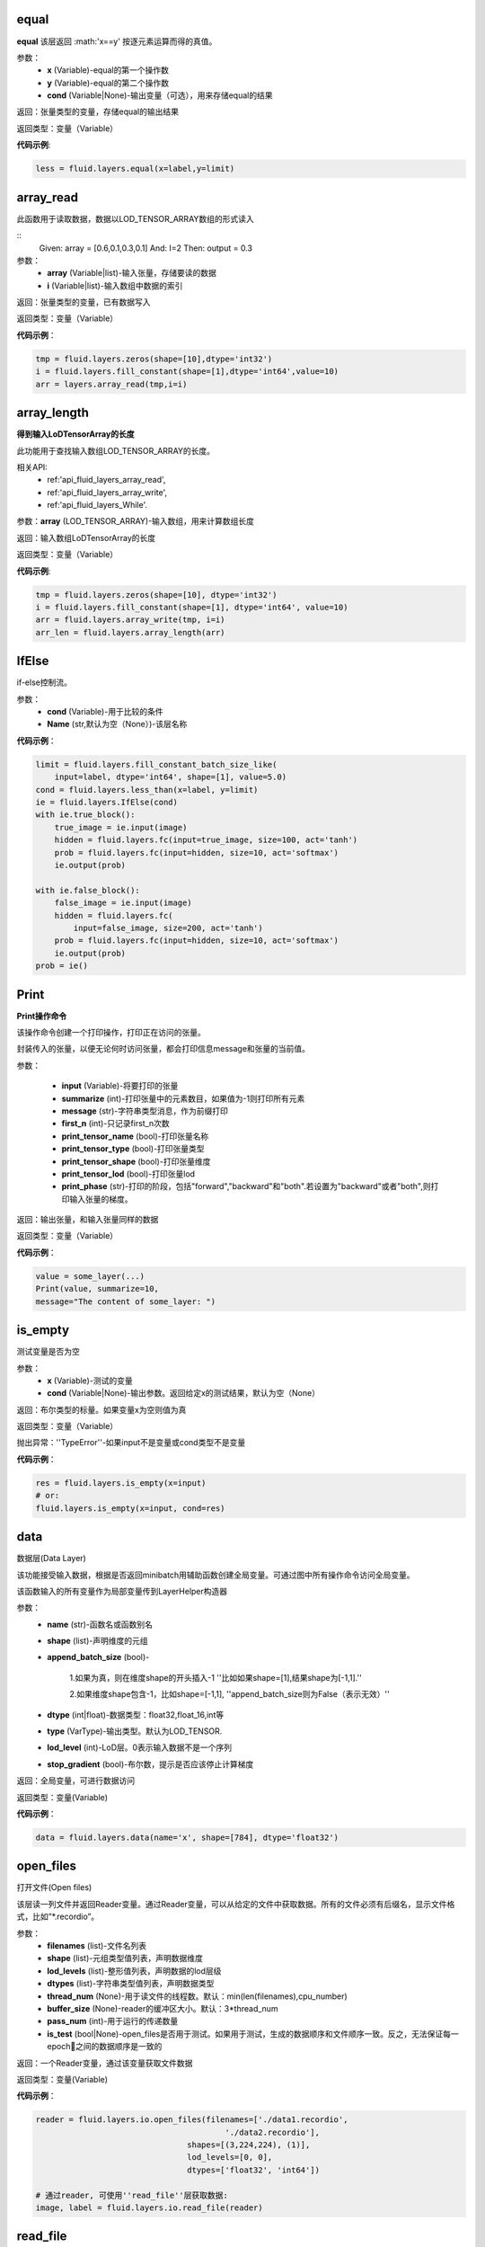 .. _cn_api_fluid_layers_equal:

equal
>>>>>>>>>>

.. py:class:: paddle.fluid.layers.equal(x,y,cond=None,**ignored)

**equal**
该层返回 :math:'x==y' 按逐元素运算而得的真值。

参数：
    - **x** (Variable)-equal的第一个操作数
    - **y** (Variable)-equal的第二个操作数
    - **cond** (Variable|None)-输出变量（可选），用来存储equal的结果

返回：张量类型的变量，存储equal的输出结果 

返回类型：变量（Variable） 

**代码示例**: 

.. code-block:: python

    less = fluid.layers.equal(x=label,y=limit)

.. _cn_api_fluid_layers_array_read:

array_read
>>>>>>>>>>>>

.. py:class:: paddle.fluid.layers.array_read(array,i)

此函数用于读取数据，数据以LOD_TENSOR_ARRAY数组的形式读入

::
    Given:
    array = [0.6,0.1,0.3,0.1]
    And:
    I=2
    Then:
    output = 0.3

参数：
    - **array** (Variable|list)-输入张量，存储要读的数据
    - **i** (Variable|list)-输入数组中数据的索引

返回：张量类型的变量，已有数据写入

返回类型：变量（Variable）

**代码示例**：

.. code-block:: python

    tmp = fluid.layers.zeros(shape=[10],dtype='int32')
    i = fluid.layers.fill_constant(shape=[1],dtype='int64',value=10)
    arr = layers.array_read(tmp,i=i)

.. _cn_api_fluid_layers_array_length:

array_length
>>>>>>>>>>>>>>

.. py:class:: paddle.fluid.layers.array_length(array)

**得到输入LoDTensorArray的长度**

此功能用于查找输入数组LOD_TENSOR_ARRAY的长度。  

相关API:
    - ref:'api_fluid_layers_array_read',
    - ref:'api_fluid_layers_array_write',
    - ref:'api_fluid_layers_While'. 

参数：**array** (LOD_TENSOR_ARRAY)-输入数组，用来计算数组长度

返回：输入数组LoDTensorArray的长度

返回类型：变量（Variable）

**代码示例**:

.. code-block:: python

    tmp = fluid.layers.zeros(shape=[10], dtype='int32')
    i = fluid.layers.fill_constant(shape=[1], dtype='int64', value=10)
    arr = fluid.layers.array_write(tmp, i=i)
    arr_len = fluid.layers.array_length(arr)

.. _cn_api_fluid_layers_IfElse:

IfElse
>>>>>>>

.. py:class:: paddle.fluid.layers.IfElse(cond, name=None)

if-else控制流。  

参数：
    - **cond** (Variable)-用于比较的条件
    - **Name** (str,默认为空（None）)-该层名称

**代码示例**：

.. code-block:: python

    limit = fluid.layers.fill_constant_batch_size_like(
        input=label, dtype='int64', shape=[1], value=5.0)
    cond = fluid.layers.less_than(x=label, y=limit)
    ie = fluid.layers.IfElse(cond)
    with ie.true_block():
        true_image = ie.input(image)
        hidden = fluid.layers.fc(input=true_image, size=100, act='tanh')
        prob = fluid.layers.fc(input=hidden, size=10, act='softmax')
        ie.output(prob)

    with ie.false_block():
        false_image = ie.input(image)
        hidden = fluid.layers.fc(
            input=false_image, size=200, act='tanh')
        prob = fluid.layers.fc(input=hidden, size=10, act='softmax')
        ie.output(prob)
    prob = ie()

.. _cn_api_fluid_layers_Print:

Print
>>>>>>>

.. py:class:: paddle.fluid.layers.Print(input, first_n=-1, message=None, summarize=-1, print_tensor_name=True, print_tensor_type=True, print_tensor_shape=True, print_tensor_lod=True, print_phase='both')

**Print操作命令**

该操作命令创建一个打印操作，打印正在访问的张量。

封装传入的张量，以便无论何时访问张量，都会打印信息message和张量的当前值。

参数：

    - **input** (Variable)-将要打印的张量
    - **summarize** (int)-打印张量中的元素数目，如果值为-1则打印所有元素
    - **message** (str)-字符串类型消息，作为前缀打印
    - **first_n** (int)-只记录first_n次数
    - **print_tensor_name** (bool)-打印张量名称
    - **print_tensor_type** (bool)-打印张量类型
    - **print_tensor_shape** (bool)-打印张量维度
    - **print_tensor_lod** (bool)-打印张量lod
    - **print_phase** (str)-打印的阶段，包括"forward","backward"和"both".若设置为"backward"或者"both",则打印输入张量的梯度。

返回：输出张量，和输入张量同样的数据

返回类型：变量（Variable）

**代码示例**：

.. code-block:: python

    value = some_layer(...)
    Print(value, summarize=10,
    message="The content of some_layer: ")

.. _cn_api_fluid_layers_is_empty:

is_empty
>>>>>>>>>

.. py:class:: paddle.fluid.layers.is_empty(x, cond=None, **ignored)

测试变量是否为空

参数：
    - **x** (Variable)-测试的变量
    - **cond** (Variable|None)-输出参数。返回给定x的测试结果，默认为空（None）

返回：布尔类型的标量。如果变量x为空则值为真

返回类型：变量（Variable）

抛出异常：''TypeError''-如果input不是变量或cond类型不是变量

**代码示例**：

.. code-block:: python

    res = fluid.layers.is_empty(x=input)
    # or:
    fluid.layers.is_empty(x=input, cond=res)

.. _cn_api_fluid_layers_data:

data
>>>>>

.. py:class:: paddle.fluid.layers.data(name, shape, append_batch_size=True, dtype='float32', lod_level=0, type=VarType.LOD_TENSOR, stop_gradient=True)

数据层(Data Layer)

该功能接受输入数据，根据是否返回minibatch用辅助函数创建全局变量。可通过图中所有操作命令访问全局变量。

该函数输入的所有变量作为局部变量传到LayerHelper构造器

参数：
    - **name** (str)-函数名或函数别名
    - **shape** (list)-声明维度的元组
    - **append_batch_size** (bool)-

        1.如果为真，则在维度shape的开头插入-1
        ''比如如果shape=[1],结果shape为[-1,1].'' 

        2.如果维度shape包含-1，比如shape=[-1,1],
        ''append_batch_size则为False（表示无效）''

    - **dtype** (int|float)-数据类型：float32,float_16,int等
    - **type** (VarType)-输出类型。默认为LOD_TENSOR.
    - **lod_level** (int)-LoD层。0表示输入数据不是一个序列
    - **stop_gradient** (bool)-布尔数，提示是否应该停止计算梯度

返回：全局变量，可进行数据访问

返回类型：变量(Variable)

**代码示例**：

.. code-block:: python

    data = fluid.layers.data(name='x', shape=[784], dtype='float32')


.. _cn_api_fluid_layers_open_files:

open_files
>>>>>>>>>>>

.. py:class:: paddle.fluid.layers.open_files(filenames, shapes, lod_levels, dtypes, thread_num=None, buffer_size=None, pass_num=1, is_test=None)

打开文件(Open files)

该层读一列文件并返回Reader变量。通过Reader变量，可以从给定的文件中获取数据。所有的文件必须有后缀名，显示文件格式，比如”*.recordio”。

参数：
    - **filenames** (list)-文件名列表
    - **shape** (list)-元组类型值列表，声明数据维度
    - **lod_levels** (list)-整形值列表，声明数据的lod层级
    - **dtypes** (list)-字符串类型值列表，声明数据类型
    - **thread_num** (None)-用于读文件的线程数。默认：min(len(filenames),cpu_number)
    - **buffer_size** (None)-reader的缓冲区大小。默认：3*thread_num
    - **pass_num** (int)-用于运行的传递数量
    - **is_test** (bool|None)-open_files是否用于测试。如果用于测试，生成的数据顺序和文件顺序一致。反之，无法保证每一epoch之间的数据顺序是一致的

返回：一个Reader变量，通过该变量获取文件数据

返回类型：变量(Variable)

**代码示例**：

.. code-block:: python

    reader = fluid.layers.io.open_files(filenames=['./data1.recordio',
                                            './data2.recordio'],
                                    shapes=[(3,224,224), (1)],
                                    lod_levels=[0, 0],
                                    dtypes=['float32', 'int64'])

    # 通过reader, 可使用''read_file''层获取数据:
    image, label = fluid.layers.io.read_file(reader)

.. _cn_api_fluid_layers_read_file:

read_file
>>>>>>>>>>

.. py:class:: paddle.fluid.layers.read_file(reader)

执行给定的reader变量并从中获取数据

reader也是变量。可以为由fluid.layers.open_files()生成的原始reader或者由fluid.layers.double_buffer()生成的装饰变量，等等。

参数：
    **reader** (Variable)-将要执行的reader

返回：从给定的reader中读取数据

**代码示例**：

.. code-block:: python

    data_file = fluid.layers.open_files(
        filenames=['mnist.recordio'],
        shapes=[(-1, 748), (-1, 1)],
        lod_levels=[0, 0],
        dtypes=["float32", "int64"])
    data_file = fluid.layers.double_buffer(
        fluid.layers.batch(data_file, batch_size=64))
    input, label = fluid.layers.read_file(data_file)

.. _cn_api_fluid_layers_batch:

batch
>>>>>>>

.. py:class:: paddle.fluid.layers.batch(reader, batch_size)

该层是一个reader装饰器。接受一个reader变量并添加''batching''装饰。读取装饰的reader，输出数据自动组织成batch的形式。

参数：
    - **reader** (Variable)-装饰有“batching”的reader变量
    - **batch_size** (int)-批尺寸

返回：装饰有''batching''的reader变量

返回类型：变量(Variable)

**代码示例**：

.. code-block:: python

    raw_reader = fluid.layers.io.open_files(filenames=['./data1.recordio',
                                               './data2.recordio'],
                                        shapes=[(3,224,224), (1)],
                                        lod_levels=[0, 0],
                                        dtypes=['float32', 'int64'],
                                        thread_num=2,
                                        buffer_size=2)
    batch_reader = fluid.layers.batch(reader=raw_reader, batch_size=5)

    # 如果用raw_reader读取数据：
    #     data = fluid.layers.read_file(raw_reader)
    # 只能得到数据实例。
    #
    # 但如果用batch_reader读取数据：
    #     data = fluid.layers.read_file(batch_reader)
    # 每5个相邻的实例自动连接成一个batch。因此get('data')得到的是一个batch数据而不是一个实例。

.. _cn_api_fluid_layers_random_data_generator:

random_data_generator
>>>>>>>>>>>>>>>>>>>>>>

.. py:class:: paddle.fluid.layers.random_data_generator(low, high, shapes, lod_levels, for_parallel=True)

创建一个均匀分布随机数据生成器.

该层返回一个Reader变量。该Reader变量不是用于打开文件读取数据，而是自生成float类型的均匀分布随机数。该变量可作为一个虚拟reader，无需打开真实文件便可测试网络。

参数：
    - **low** (float)--数据均匀分布的下界
    - **high** (float)-数据均匀分布的上界
    - **shapes** (list)-元组数列表，声明数据维度
    - **lod_levels** (list)-整形数列表，声明数据
    - **for_parallel** (Bool)-若要运行一系列操作命令则将其设置为True

返回：Reader变量，可从中获取随机数据

返回类型：变量(Variable)

**代码示例**：

.. code-block:: python

    reader = fluid.layers.random_data_generator(
                                 low=0.0,
                                 high=1.0,
                                 shapes=[[3,224,224], [1]],
                                 lod_levels=[0, 0])
    # 通过reader, 可以用'read_file'层获取数据:
    image, label = fluid.layers.read_file(reader)

.. _cn_api_fluid_layers_Preprocessor:

Preprocessor
>>>>>>>>>>>>>

.. py:class:: class paddle.fluid.layers.Preprocessor(reader, name=None)

reader变量中数据预处理块。

参数：
    - **reader** (Variable)-reader变量
    - **name** (str,默认None)-reader的名称

**代码示例**:

.. code-block:: python

    preprocessor = fluid.layers.io.Preprocessor(reader=reader)
    with preprocessor.block():
        img, lbl = preprocessor.inputs()
        img_out = img / 2
        lbl_out = lbl + 1
        preprocessor.outputs(img_out, lbl_out)
    data_file = fluid.layers.io.double_buffer(preprocessor())

.. _cn_api_fluid_layers_load:

load
>>>>>

.. py:class:: paddle.fluid.layers.load(out, file_path, load_as_fp16=None)

Load操作命令将从磁盘文件中加载LoDTensor/SelectedRows变量。

.. code-block:: python

    import paddle.fluid as fluid
    tmp_tensor = fluid.layers.create_tensor(dtype='float32')
    fluid.layers.load(tmp_tensor, "./tmp_tensor.bin")

参数：
    - **out** (Variable)-需要加载的LoDTensor或SelectedRows
    - **file_path** (STRING)-预从”file_path”中加载的变量Variable
    - **load_as_fp16** (BOOLEAN)-如果为真，张量首先进行加载然后类型转换成float16。如果为假，张量无数据类型转换直接进行加载。默认为false。

返回：None

.. _cn_api_fluid_layers_embedding:

embedding
>>>>>>>>>>

.. py:class:: paddle.fluid.layers.embedding(input, size, is_sparse=False, is_distributed=False, padding_idx=None, param_attr=None, dtype='float32')

嵌入层(Embedding Layer)

该层用来在供查找的表中查找IDS的嵌入矩阵，IDS由input提供。查找的结果是input里每个ID对应的嵌入矩阵。
所有的输入变量都作为局部变量传入LayerHelper构造器

参数：
    - **input** (Variable)-包含IDs的张量
    - **size** (tuple|list)-查找表参数的维度。应当有两个参数，一个代表嵌入矩阵字典的大小，一个代表每个嵌入向量的大小。
    - **is_sparse** (bool)-代表是否用稀疏更新的标志
    - **is_distributed** (bool)-是否从远程参数服务端运行查找表、
    - **padding_idx** (int|long|None)-如果为''**None**''，对查找结果无影响。如果padding_idx不为空，表示一旦查找表中找到input中对应的''**padding_idz**''，则用0填充输出结果。如果 :math:'padding_{i}dx<0' ,在查找表中使用的''**padding_idx**''值为 :math:'*size[0]+dim*' 。
    - **param_attr** (ParamAttr)-该层参数
    - **dtype** (np.dtype|core.VarDesc.VarType|str)-数据类型：float32,float_16,int等。

返回：张量，存储已有输入的嵌入矩阵。

返回类型：变量(Variable)

**代码示例**:

.. code-block:: python

    dict_size = len(dataset.ids)
    data = fluid.layers.data(name='ids', shape=[32, 32], dtype='float32')
    fc = fluid.layers.embedding(input=data, size=[dict_size, 16])

.. _cn_api_fluid_cos_sim:

cos_sim 
>>>>>>>>

.. py:class:: paddle.fluid.layers.cos_sim(X, Y)

余弦相似度运算符（Cosine Similarity Operator）

.. math::

Out = \frac{X^{T}*Y}{\sqrt{X^{T}*X}*\sqrt{Y^{T}*Y}}

输入X和Y必须有相同维，除非输入Y的第一维只能为1（不同于输入X），传播到匹配输入X的维，然后计算X和Y的余弦相似度。
输入X和Y都可以携带LoD(Level of Detail)信息，或者都不。但输出仅和X共享LoD信息

参数：
    - **X** (Variable) - cos_sim操作函数的一个输入
    - **Y** (Variable) - cos_sim操作函数的第二个输入

返回：cosine(X,Y)的输出

返回类型：变量（Variable)

.. _cn_api_fluid_square_error_cost:

square_error_cost 
>>>>>>>>>>>>>>>>>

.. py:class:: paddle.fluid.layers.square_error_cost(input,label)

方差估计层（Square error cost layer）

该层接受输入预测值和目标值，并返回方差估计

对于预测值X和目标值Y，公式为：

.. math::

    Out = (X-Y)^{2}

在以上等式中：
::
    - **X** : 输入预测值，张量（Tensor)
    - **Y** : 输入目标值，张量（Tensor）
    - **Out** : 输出值，维度和X的相同

参数：
    - **input** (Variable) - 输入张量（Tensor），带有预测值
    - **label** (Variable) - 标签张量（Tensor），带有目标值

返回：张量变量，存储输入张量和标签张量的方差

返回类型：变量（Variable）

**代码示例**：

 .. code_block:: python:

    y = layers.data(name='y', shape=[1], dtype='float32')
    y_predict = layers.data(name='y_predict', shape=[1], dtype='float32')
    cost = layers.square_error_cost(input=y_predict, label=y)

.. _cn_api_fluid_layers_sequence_conv:

sequence_conv 
>>>>>>>>>>>>>

.. py:class:: paddle.fluid.layers.sequence_conv(input, num_filters, filter_size=3, filter_stride=1, padding=None, bias_attr=None, param_attr=None, act=None, name=None)

该函数的输入参数中给出了筛选器和步长，通过利用输入以及筛选器和步长的常规配置来为sequence_conv创建操作符。

参数：
    - **input** (Variable) - (LoD张量）输入X是LoD张量，支持可变的时间量的长度输入序列。该LoDTensor的标记张量是一个维度为（T,N)
    的矩阵，其中T是mini-batch的总时间步数，N是input_hidden_size
    - **num_filters** (int) - 筛选器的数量
    - **filter_size** (int) - 筛选器大小（H和W)
    - **filter_stride** (int) - 筛选器的步长
    - **padding** (bool) - 若为真，添加填充
    - **bias_attr** (ParamAttr|bool|None) - sequence_conv偏离率参数属性。若设为False,
    输出单元则不加入偏离率。若设为None或ParamAttr的一个属性，sequence_conv将创建一个ParamAttr作为bias_attr。
    如果未设置bias_attr的初始化函数，则将bias初始化为0.默认:None
    - **param_attr** (ParamAttr|None) - 可学习参数/sequence_conv的权重参数属性。若设置为None或ParamAttr的一个属性，sequence_conv将创建ParamAttr作为param_attr。
    若未设置param_attr的初始化函数，则用Xavier初始化参数。默认:None

返回：sequence_conv的输出

返回类型：变量（Variable）

.. _cn_api_fluid_layers_sequence_pool:

sequence_pool 
>>>>>>>>>>>>>>

.. py:class:: paddle.fluid.layers.sequence_pool(input, pool_type)

该函数为序列池添加操作符。将每个实例的所有时间步数特征加入池子，并用参数中提到的pool_type将特征运用到输入到首部。

支持四种pool_type:

- **average**: :math:'Out[i] = \frac{\sum_{i}X_{i}}{N}'
- **sum**: :math:'Out[i] = \sum _{j}X_{ij}'
- **sqrt**: :math:'Out[i] = \frac{ \sum _{j}X_{ij}}{\sqrt{len(\sqrt{X_{i}})}}'
- **max**: :math:'Out[i] = max(X_{i})'

::
    x是一级LoDTensor:
        x.lod = [[2, 3, 2]]
        x.data = [1, 3, 2, 4, 6, 5, 1]
        x.dims = [7, 1]
    输出为张量（Tensor）：
        out.dim = [3, 1]
        with condition len(x.lod[-1]) == out.dims[0]
    对于不同的pool_type：
        average: out.data = [2, 4, 3], where 2=(1+3)/2, 4=(2+4+6)/3, 3=(5+1)/2
        sum    : out.data = [4, 12, 6], where 4=1+3, 12=2+4+6, 6=5+1
        sqrt   : out.data = [2.82, 6.93, 4.24], where 2.82=(1+3)/sqrt(2),
             6.93=(2+4+6)/sqrt(3), 4.24=(5+1)/sqrt(2)
        max    : out.data = [3, 6, 5], where 3=max(1,3), 6=max(2,4,6), 5=max(5,1)
        last   : out.data = [3, 6, 1], where 3=last(1,3), 6=last(2,4,6), 1=last(5,1)
        first  : out.data = [1, 2, 5], where 1=first(1,3), 2=first(2,4,6), 5=first(5,1)

参数：
    - **input** (variable) - 输入变量，为LoDTensor
    - **pool_type** (string) - sequence_pool的池变量。支持average,sum,sqrt和max

返回：序列池变量，为张量（Tensor)

**代码示例**：

.. code_block:: python:

    x = fluid.layers.data(name='x', shape=[7, 1],
                 dtype='float32', lod_level=1)
    avg_x = fluid.layers.sequence_pool(input=x, pool_type='average')
    sum_x = fluid.layers.sequence_pool(input=x, pool_type='sum')
    sqrt_x = fluid.layers.sequence_pool(input=x, pool_type='sqrt')
    max_x = fluid.layers.sequence_pool(input=x, pool_type='max')
    last_x = fluid.layers.sequence_pool(input=x, pool_type='last')
    first_x = fluid.layers.sequence_pool(input=x, pool_type='first')

.. _cn_api_fluid_layers_softmax:

softmax
>>>>>>>>

.. py:class:: paddle.fluid.layers.softmax(input, use_cudnn=True, name=None)

softmax操作符的输入是任意阶的张量，输出张量和输入张量的维度相同。

首先逻辑上将输入张量压平至二维矩阵。矩阵的第二维（行数）和输入张量的最后一维相同。第一维（列数）
是输入张量除最后一维之外的所有维的产物。对矩阵的每一行,softmax操作符将任意实值k维向量压平至实值的k维向量，范围为[0,1]，总和为1（k是矩阵的宽度，也是输入张量最后一维的大小）

softmax操作符计算k维向量输入中所有其他维的指数和指数值的累加和。维的指数比例和所有其他维的指数值之和作为softmax操作符的输出。

对矩阵中的每行i和每列j有：
    Out[i,j] = \frac{exp(X[i,j])}{\sum{j}_exp(X[i,j])}

参数：
    - **input** (Variable) - 输入变量
    - **use_cudnn** (bool) - 不论是否用cudnn核，只有在cudnn库安装时有效
    - **name** (str|None) - 该层名称（可选）。若为空，则自动为该层命名。默认：None

返回： softmax输出

返回类型：变量（Variable）

**代码示例**：

.. code_block:: python:
    fc = fluid.layers.fc(input=x, size=10)
    softmax = fluid.layers.softmax(input=fc)

.. _cn_api_fluid_layers_pool3d:

pool3d
>>>>>>

.. py:class:: paddle.fluid.layers.pool3d(input, pool_size=-1, pool_type='max', pool_stride=1, pool_padding=0, global_pooling=False, use_cudnn=True, ceil_mode=False, name=None)

该函数用输入参数中提到的池配置项为三维池添加操作符。

参数：
    - **input** (Vairable) - ${input_comment}
    - **pool_size** (int) - ${ksize_comment}
    - **pool_type** (str) - ${pooling_type_comment}
    - **pool_stride** (int) - 池层的步长
    - **pool_padding** (int) - ${global_pooling_comment}
    - **global_pooling** (bool) - ${global_pooling_comment}
    - **use_cudnn** (bool) - ${use_cudnn_comment}
    - **ceil_mode** (bool) - ${ceil_mode_comment}
    - **name** (str) - 该层名称（可选）。若为空，则自动为该层命名。

返回：pool3d层的输出

返回类型：变量（Variable）

.. _cn_api_fluid_layers_beam_search_decode:

beam_search_decode
>>>>>>>>>>>>>>>>>>>

.. py:class:: paddle.fluid.layers.beam_search_decode(ids, scores, beam_size, end_id, name=None)

Beam Search Decode层。沿着LoDTensorArray ''ids''往回走，为每个源句构造全假设。‘’ids''的lods可以用来存储beam search树的路径。下面是完整的beam search用例，请看如下demo：

:: fluid/tests/book/test_machine_translation.py

参数：
    - **ids** (Variable) - LodTensorArray变量，包含所有步中选中的ids
    - **scores** (Variable) - LodTensorArray变量，包含所有步选中的分数
    - **beam_size** (int) - beam search中使用的beam宽度
    - **end_id** (int) - 末尾token的id
    - **name** (str|None) - 该层名称（可选）。如果设为空，则自动为该层命名

返回：LodTensor对包含生成的id序列和相应的分数。两个LodTensor的维度和详细层相同。lod层为2，两层分别表示每个源句有多少假设，每个假设有多少ids

返回类型：变量（Variable）

**代码示例**：

.. _cn_api_fluid_layers_sequence_expand:

sequence_expand 
>>>>>>>>>>>>>>>

.. py:class:: paddle.fluid.layers.sequence_expand(x, y, ref_level=-1, name=None)

序列扩张层（Sequence Expand Layer）。根据y的具体层lod扩展输入变量x。x的lod层至多为1，x的阶至少为2。x的阶大于2，将作为二维张量。以下示例解释sequence_expand是如何工作的：
::
* 例1
    x is a LoDTensor:
        x.lod  = [[2,        2]]
        x.data = [[a], [b], [c], [d]]
        x.dims = [4, 1]

    y is a LoDTensor:
        y.lod = [[2,    2],
                 [3, 3, 1, 1]]

    ref_level: 0

    then output is a 1-level LoDTensor:
        out.lod =  [[2,        2,        2,        2]]
        out.data = [[a], [b], [a], [b], [c], [d], [c], [d]]
        out.dims = [8, 1]

* 例2
    x is a Tensor:
        x.data = [[a], [b], [c]]
        x.dims = [3, 1]

    y is a LoDTensor:
        y.lod = [[2, 0, 3]]

    ref_level: -1

    then output is a Tensor:
        out.data = [[a], [a], [c], [c], [c]]
        out.dims = [5, 1]

参数：
    - **x** (Variable) - 输入变量，张量或LoDTensor
    - **y** (Variable) - 输入变量，为LoDTensor
    - **ref_level** (int) - x表示的y的Lod层。若设为-1，表示lod的最后一层
    - **name** (str|None) - 该层名称（可选）。如果设为空，则自动为该层命名

返回：扩展变量，LoDTensor

返回类型：变量（Variable）

**代码示例**：

.. code_block:: python

    x = fluid.layers.data(name='x', shape=[10], dtype='float32')
    y = fluid.layers.data(name='y', shape=[10, 20],
                 dtype='float32', lod_level=1)
    out = layers.sequence_expand(x=x, y=y, ref_level=0)

.. _cn_api_fluid_layers_sequence_expand_as:

sequence_expand_as 
>>>>>>>>>>>>>>>>>>

.. py:class:: paddle.fluid.layers.sequence_expand_as(x, y, name=None)

序列扩张为层（Sequence Expand As Layer）。该层格局y的第0层lod扩展输入变量x。
当前实现要求输入（Y）的lod层数必须为1，输入（X）的第一维应当和输入（Y）的第0层lod的大小相同，
并且不考虑输入（X）的lod。

以下示例解释sequence_expand如何工作：
* Case 1:
    给定一维LoDTensor input(X)
        X.data = [[a], [b], [c], [d]]
        X.dims = [4, 1]
    和 input(Y)
        Y.lod = [[0, 3, 6, 7, 8]]
    ref_level: 0
    得到1级 LoDTensor
        Out.lod =  [[0,            3,              6,  7,  8]]
        Out.data = [[a], [a], [a], [b], [b], [b], [c], [d]]
        Out.dims = [8, 1]

参数：
    - **x** (Variable) - 输入变量，类型为Tensor或LoDTensor
    - **y** (Variable) - 输入变量，为LoDTensor
    - **name** (str|None) - 该层名称（可选）。如果设为空，则自动为该层命名

返回：扩展变量，LoDTensor

返回类型：变量（Variable）

**代码示例**：

.. code_block:: python

    x = fluid.layers.data(name='x', shape=[10], dtype='float32')
    y = fluid.layers.data(name='y', shape=[10, 20],
                 dtype='float32', lod_level=1)
    out = layers.sequence_expand_as(x=x, y=y)

.. _cn_api_fluid_layers_sequence_pad:

sequence_pad
>>>>>>>>>>>>>>

.. py:class:: paddle.fluid.layers.sequence_pad(x,pad_value,maxlen=None)

序列填充操作符（Sequence Pad Operator）

该操作符填充同一个batch（批）里的序列，使这些序列的长度保持一致。长度具体‘paddle_length’属性指示。填充的新元素的值具体由输入‘PadValue'指示，并会添加到每一个序列的末尾，使得他们最终的长度保持一致。

以下的例子更清晰地解释此操作符的工作原理：

::
    例1:
    给定一级LoDTensor
    input(X):
    X.lod = [[0,2,5]]
    X.data = [a,b,c,d,e]
    input(PadValue):
    PadValue.data = [0]
    属性'padded_length'=4
    于是得到LoDTensor:Out.data = [[a,b,0,0],[c,d,e,0]]
    Length.data = [[2],[3]]

    例2:
    给定一级LoDTensor
    input(X):
    X.lod = [[0,2,5]]
    X.data = [[a1,a2],[b1,b2],[c1,c2],[d1,d2],[e1,e2]]
    input(PadValue):
    PadValue.data = [0]
    属性'padded_length' = -1,表示用最长输入序列的长度(此例为3)
    于是得到LoDTensor:
    Out.data = [[[a1,a2],[b1,b2],[0,0]],[[c1,c2],[d1,d2],[e1,e2]]]
    Length.data = [[2],[3]]

    例3:
    给定一级LoDTensor
    input(X):
    X.lod = [[0,2,5]]
    X.data = [[a1,a2],[b1,b2],[c1,c2],[d1,d2],[e1,e2]]
    input(PadValue):
    PadValue.data = [p1,p2]
    属性'padded_length' = -1,表示用最长输入序列的长度（此例为3）
    于是得到LoDTensor:
    Out.data = [[[a1,a2],[b1,b2],[0,0]],[[c1,c2],[d1,d2],[e1,e2]]]
    Length.data = [[2],[3]]

参数：
    - **x**(Vairable) - 输入变量，应包含lod信息
    - **pad_value**(Variable) - 变量，存有放入填充步的值。可以是scalar或tensor,维度和序列的时间步长相等。如果是scalar,则自动广播到时间步长的维度
    - **maxlen**(int,默认None) - 填充序列的长度。可以为空或者任意正整数。当为空时，以序列中最长序列的长度为准，其他所有序列填充至该长度。当是某个特定的正整数，最大长度必须大于最长初始序列的长度

返回：填充序列批（batch）和填充前的初始长度。所有序列的长度相等

返回类型：变量（Variable）

**代码示例**：

.. code_block:: python

    import numpy

    x = fluid.layers.data(name='y', shape=[10, 5],
                 dtype='float32', lod_level=1)
    pad_value = fluid.layers.assign(input=numpy.array([0]))
    out = fluid.layers.sequence_pad(x=x, pad_value=pad_value)





.. _cn_api_fluid_layers_sequence_first_step:

sequence_first_step
>>>>>>>>>>>>>>>>>>>>

.. py:class:: paddle.fluid.layers.sequence_first_step(input)

该功能获取序列的第一步

x是一级LoDTensor:

  x.lod = [[2, 3, 2]]

  x.data = [1, 3, 2, 4, 6, 5, 1]

  x.dims = [7, 1]

输出为张量:

.. code-block:: python

  out.dim = [3, 1]
  with condition len(x.lod[-1]) == out.dims[0]
  out.data = [1, 2, 5], where 1=first(1,3), 2=first(2,4,6), 5=first(5,1)

参数：**input** (variable)-输入变量，为LoDTensor

返回：序列第一步，为张量

**代码示例**：

.. code-block:: python

    x = fluid.layers.data(name='x', shape=[7, 1],
                 dtype='float32', lod_level=1)
    x_first_step = fluid.layers.sequence_first_step(input=x)

.. _cn_api_fluid_layers_sequence_last_step:

sequence_last_step
>>>>>>>>>>>>>>>>>>>

.. py:class:: paddle.fluid.layers. sequence_last_step(input)

该API可以获取序列的最后一步

x是level-1的LoDTensor:

    x.lod = [[2, 3, 2]]

    x.data = [1, 3, 2, 4, 6, 5, 1]

    x.dims = [7, 1]

输出为Tensor:

.. code-block:: python

    out.dim = [3, 1]
    with condition len(x.lod[-1]) == out.dims[0]
    out.data = [3, 6, 1], where 3=last(1,3), 6=last(2,4,6), 1=last(5,1)

参数：**input** (variable)-输入变量，为LoDTensor

返回：序列的最后一步，为张量

**代码示例**：

.. code-block:: python

    x = fluid.layers.data(name='x', shape=[7, 1],
                 dtype='float32', lod_level=1)
    x_last_step = fluid.layers.sequence_last_step(input=x)

.. _cn_api_fluid_layers_dropout:

dropout
>>>>>>>

.. py:class:: Paddle.fluid.layers. dropout(x,dropout_prob,is_test=False,seed=None,name=None,dropout_implementation=‘downgrade_in_infer’)

计算dropout。

丢弃x的每个元素或者保持x的每个元素独立。Dropout是一种正则化技术，通过在训练过程中阻止神经元节点间的联合适应性来减少过拟合。根据给定的丢弃概率dropout操作符随机将一些神经元输出设置为0，其他的仍保持不变。

参数：
    - **x**（Variable）-输入张量
    - **dropout_prob** (float)-设置为0的单元的概率
    - **is_test** (bool)-显示是否进行测试用语的标记
    - **seed** (int)-Python整型，用于创建随机种子。如果该参数设为None，则使用随机种子。注：如果给定一个整型种子，始终丢弃相同的输出单元。训练过程中勿用固定不变的种子。
    - **name** (str|None)-该层名称（可选）。如果设置为None,则自动为该层命名
    - **dropout_implementation** (string)-
        [‘downgrade_in_infer’(defauld)|’upscale_in_train’] 1.downgrade_in_infer(default), 降级在线推断的结果

            train: out = input * mask inference: out = input * dropout_prob 
            (make是一个张量，维度和输入维度相同，值为0或1，值为0的比例即为dropout_prob)
        
        2.upscale_in_train, 扩张训练时的结果(make是一个张量，维度和输入维度相同，值为0或1，值为0的比例即为dropout_prob)

            dropout操作符可以从程序中移除，程序变得高效。

返回：带有x维的张量

返回类型：变量

**代码示例**：

.. code-block:: python

    x = fluid.layers.data(name="data", shape=[32, 32], dtype="float32")
    droped = fluid.layers.dropout(x, dropout_prob=0.5)

.. _cn_api_fluid_layers_split:

split
>>>>>>

.. py:class:: paddle.fluid.layers. split(input,num_or_sections,dim=-1,name=None)

将输入张量分解成多个子张量

参数：
    - **input** (Variable)-输入变量，类型为Tensor或者LoDTensor
    - **num_or_sections** (int|list)-如果num_or_sections是整数，则表示张量平均划分为的相同大小子张量的数量。如果num_or_sections是一列整数，列表的长度代表子张量的数量，整数依次代表子张量的dim维度的大小
    - **dim** (int)-将要划分的维。如果dim<0,划分的维为rank(input)+dim
    - **name** (str|None)-该层名称（可选）。如果设置为空，则自动为该层命名

返回：一列分割张量

返回类型：列表(Variable)

**代码示例**：

.. code-block:: python

    # x是维为[3,9,5]的张量：
    x0, x1, x2 = fluid.layers.split(x, num_or_sections=3, dim=1)
    x0.shape  # [3, 3, 5]
    x1.shape  # [3, 3, 5]
    x2.shape  # [3, 3, 5]
    x0, x1, x2 = fluid.layers.split(
        x, num_or_sections=[2, 3, 4], dim=1)
    x0.shape  # [3, 2, 5]
    x1.shape  # [3, 3, 5]
    x2.shape  # [3, 4, 5]

.. _cn_api_fluid_layers_edit_distance:

edit_distance
>>>>>>>>>>>>>>

.. py:class:: Paddle.fluid.layers. edit_distance(input,label,normalized=True,ignored_tokens=None)

编辑距离运算符计算一批给定字符串及其参照字符串间的编辑距离。编辑距离也称Levenshtein距离，通过计算从一个字符串变成另一个字符串所需的最少操作步骤来衡量两个字符串的相异度。这里的操作包括插入、删除和替换。

比如给定假设字符串A=“kitten”和参照字符串B=“sitting”，从A变换成B编辑距离为3，至少需要两次替换和一次插入：

“kitten”->“sitten”->“sittn”->“sitting”

输入为LoDTensor,包含假设字符串（带有表示批尺寸的总数）和分离信息（具体为LoD信息）。并且批尺寸大小的参照字符串和输入LoDTensor的顺序保持一致。

输出包含批尺寸大小的结果，代表一对字符串中每个字符串的编辑距离。如果Attr(normalized)为真，编辑距离则处以参照字符串的长度。

参数：
    - **input** (Variable)-假设字符串的索引
    - **label** (Variable)-参照字符串的索引
    - **normalized** (bool,默认为True)-表示是否用参照字符串的长度进行归一化
    - **ignored_tokens** (list<int>,默认为None)-计算编辑距离前需要移除的token
    - **name** (str)-该层名称，可选

返回：[batch_size,1]中序列到序列到编辑距离

返回类型：变量

**代码示例**：

.. code-block:: python

    x = fluid.layers.data(name='x', shape=[8], dtype='float32')
    y = fluid.layers.data(name='y', shape=[7], dtype='float32')
    cost = fluid.layers.edit_distance(input=x,label=y)

.. _cn_api_fluid_layers_l2_normalize:

l2_normalize
>>>>>>>>>>>>>>

.. py:class:: paddle.fluid.layers. l2_normalize(x, axis, epsilon=1e-12, name=None)

L2正则层（L2 normalize Layer）

该层用欧几里得距离之和对维轴的x归一化。对于1-D张量（系数矩阵的维度固定为0），该层计算公式如下：
公式

对于x多维的情况，该层分别对维轴的每个1-D切片单独归一化

参数：
    - **x** (Variable|list)-传给欧几里得距离之和正则层（l2_normalize layer）
    - **axis** (int)-运用归一化的轴。如果轴小于0，归一化的维是rank(X)+axis。-1是最后维
    - **epsilon** (float)-epsilon用于避免分母为0，默认值为1e-10
    - **name** (str|None)-该层名称（可选）。如果设为空，则自动为该层命名
    
    返回：输出张量，同x的维度一致
    
    返回类型：变量
    
**代码示例**：

.. code-block:: python

    data = fluid.layers.data(name="data",
                         shape=(3, 17, 13),
                         dtype="float32")
    normed = fluid.layers.l2_normalize(x=data, axis=1)

.. _cn_api_fluid_layers_matmul:

matmul
>>>>>>>

.. py:class:: paddle.fluid.layers. matmul(x, y, transpose_x=False, transpose_y=False, alpha=1.0, name=None)

对两个张量进行矩阵相乘

当前输入张量的阶可以任意，但当任何输入的阶大于3，则两个输入的阶必须相等。

实际的操作取决于x,y的维度和transpose_x,transpose_y的标记值。具体如下：

如果张量是维[D]中的一阶，那么x在非转置形式中作为[1,D]，在转置形式中作为[D,1],而y则相反，在非转置形式中作为[D,1]，在转置形式中作为[1,D]。
转置后，两个张量是2-D或者n-D，以如下方式执行矩阵相乘。

如果两个都是2-D，则同普通矩阵一样进行矩阵相乘

**如果有一个为n-D，则作为一堆矩阵存储在最后两维中，一批矩阵相乘支持两个张量broadcast**

**需注意如果原始张量x或y是一阶并未转置，矩阵相乘后需移除前置或后置维1.**


参数：
    - **x** (Variable)-输入变量，类型为Tensor或LoDTensor
    - **y** (Variable)-输入变量，类型为Tensor或LoDTensor
    - **transpose_x** (bool)-相乘前是否转置x
    - **transeptse_y** (bool)-相乘前是否转置y
    - **alpha** (float)-输出比例。默认为1.0
    - **name** (str|None)-该层名称（可选）。如果设置为空，则自动为该层命名

返回：张量积变量

返回类型：变量

**代码示例**：

.. code-block:: python

    # 以下是解释输入和输出维度的示例
    # x: [B, ..., M, K], y: [B, ..., K, N]
    fluid.layers.matmul(x, y)  # out: [B, ..., M, N]

    # x: [B, M, K], y: [B, K, N]
    fluid.layers.matmul(x, y)  # out: [B, M, N]

    # x: [B, M, K], y: [K, N]
    fluid.layers.matmul(x, y)  # out: [B, M, N]

    # x: [M, K], y: [K, N]
    fluid.layers.matmul(x, y)  # out: [M, N]

    # x: [B, M, K], y: [K]
    fluid.layers.matmul(x, y)  # out: [B, M]

    # x: [K], y: [K]
    fluid.layers.matmul(x, y)  # out: [1]

    # x: [M], y: [N]
    fluid.layers.matmul(x, y, True, True)  # out: [M, N]

.. _cn_api_fluid_layers_topk:

topk
>>>>>
.. py:class:: paddle.fluid.layers. topk(input, k, name=None)

该操作符用于寻找最后维前k最大项的值和索引。

如果输入是（1-D Tensor），则找到向量的前k最大项，并以向量的形式输出前k最大项的值和索引。values[j]是输入中第j最大项，其索引为indices[j]。
如果输入是更高阶的张量，则该operator会基于最后一维计算前k项

例如：

.. code-block:: python

    如果:
        input = [[5, 4, 2, 3],
                [9, 7, 10, 25],
                [6, 2, 10, 1]]
        k = 2

    则:
        第一个输入:
        values = [[5, 4],
                [10, 25],
                [6, 10]]

        第二个输入:
        indices = [[0, 1],
                [2, 3],
                [0, 2]]

参数：
    - **input**(Variable)-输入变量可以是一个向量或者更高阶的张量
    - **k** (int)-在输入最后一纬中寻找的前项数目
    - **name** (str|None)-该层名称（可选）。如果设为空，则自动为该层命名。默认为空

返回：含有两个元素的元组。元素都是变量。第一个元素是最后维切片的前k项。第二个元素是输入最后维里值索引

返回类型：元组[变量]

提示：抛出异常-如果k<1或者k不小于输入的最后维

**代码示例**：

.. code-block:: python 

    top5_values, top5_indices = layers.topk(input, k=5)

.. _cn_api_fluid_layers_sequence_reshape:

sequence_reshape
>>>>>>>>>>>>>>>>>

.. py:class:: paddle.fluid.layers. sequence_reshape(input, new_dim) 

Sequence Reshape Layer
该层重排输入序列。用户设置新维度。每一个序列的的长度通过原始长度、原始维度和新的维度计算得出。以下实例帮助解释该层的功能

.. code-block:: python

    x是一个LoDTensor:
        x.lod  = [[0, 2, 6]]
        x.data = [[1,  2], [3,  4],
                [5,  6], [7,  8],
                [9, 10], [11, 12]]
        x.dims = [6, 2]
    设置 new_dim = 4
    输出为LoDTensor:
        out.lod  = [[0, 1, 3]]

        out.data = [[1,  2,  3,  4],
                    [5,  6,  7,  8],
                    [9, 10, 11, 12]]
        out.dims = [3, 4]

目前仅提供1级LoDTensor，请确认初始长度与初始维度的乘积可被新维度整除，并且每一列没有多余。

参数：
    - **input** (Variable)-一个2-D LoDTensor,模型为[N,M]，维度为M
    - **new_dim** (int)-新维度，输入LoDTensor重新塑造后的新维度

返回：根据新维度重新塑造的LoDTensor

返回类型：变量（Variable）

**代码示例**：

.. code-block:: python

    x = fluid.layers.data(shape=[5, 20], dtype='float32', lod_level=1)
    x_reshaped = fluid.layers.sequence_reshape(input=x, new_dim=10)

.. _cn_api_fluid_layers_transpose:

transpose
>>>>>>>>>>>

.. py:class:: paddle.fluid.layers.transpose(x,perm,name=None)

按照置换perm置换输入的维度矩阵。

返回张量（tensor）的第i维对应输入维度矩阵的perm[i]。

参数：
    - **x**(Variable) - 输入张量（Tensor)
    - **perm**(list) - 输入维度矩阵的转置
    - **name**(str) - 该层名称（可选）

返回： 转置后的张量（Tensor）

返回类型：变量（Variable）

**代码示例**:

.. code_block:: python

    x = fluid.layers.data(name='x', shape=[5, 10, 15], dtype='float32')
    x_transposed = layers.transpose(x, perm=[1, 0, 2])

.. _cn_api_fluid_layers_one_hot:

one_hot 
>>>>>>>>

.. py:class:: paddle.fluid.layers.one_hot(input, depth)

该层创建输入指数的one-hot表示

参数：
    - **input** (Variable)-输入指数，最后维度必须为1
    - **depth** (scalar)-整数，定义one-hot维度的深度

返回：输入的one-hot表示

返回类型：变量（Variable）

**代码示例**：

.. code-block:: python 

    label = layers.data(name="label", shape=[1], dtype="float32")
    one_hot_label = layers.one_hot(input=label, depth=10)

.. _cn_api_fluid_layers_autoincreased_step_counter:

autoincreased_step_counter
>>>>>>>>>>>>>>>>>>>>>>>>>>>>

.. py:class:: paddle.fluid.layers.autoincreased_step_counter(counter_name=None, begin=1, step=1)

创建一个自增变量，每个mini-batch返回主函数运行次数，变量自动加1，默认初始值为1.

参数：
    - **counter_name** (str)-计数名称，默认为'@STEP_COUNTER@'
    - **begin** (int)-开始计数
    - **step** (int)-执行之间增加的步数

返回：全局运行步数

返回类型：变量（Variable）

**代码示例**：

.. code-block:: python

    global_step = fluid.layers.autoincreased_step_counter(
        counter_name='@LR_DECAY_COUNTER@', begin=begin, step=1)

.. _cn_api_fluid_layers_squeeze:

squeeze 
>>>>>>>>

.. py:class:: paddle.fluid.layers. squeeze(input, axes, name=None)

** 向张量维度中移除单维输入。传入用于压缩的轴。如果未提供轴，所有的单一维度将从维中移除。如果带有维入口的轴与其他轴不等，则报错。**
例如：
情况1：

.. code-block:: python

    Given
        X.shape = (1,3,1,5)
    and
        axes = [0]
    we get
        Out.shape = (3,1,5)
    Case 2：
        Given
            X.shape = (1,3,1,5)
        and
            axes = []
        we get
            Out.shape = (3,5)

参数：
        - **input** (Variable)-将要压缩的输入变量
        - **axes** (list)-一列整数，代表压缩的维
        - **name** (str|None)-该层名称

返回：输出压缩的变量

返回类型：变量（Variable）

**代码示例**：

.. code-block:: python

    x = layers.data(name='x', shape=[5, 1, 10])
    y = layers.sequeeze(input=x, axes=[1])      

.. _cn_api_fluid_layers_unsqueeze:

unsqueeze
>>>>>>>>>>

.. py:class:: paddle.fluid.layers. unsqueeze(input, axes, name=None)

向张量维度中插入单维入口。传入一个必须的参数轴，将插入一列维。输出张量中显示轴上划分的维。

比如：
给定一个张量，例如维度为[3,4,5]的张量，轴为[0,4]的未压缩张量，维度为[1,3,4,5,1]

参数：
    - **input** (Variable)-未压缩的输入变量
    - **axes** (list)-一列整数，代表要插入的维数
    - **name** (str|None)-该层名称

返回：输出未压缩变量

返回类型：变量（Variable）

**代码示例**：

.. code-block:: python

    x = layers.data(name='x', shape=[5, 10])
    y = layers.unsequeeze(input=x, axes=[1])


.. _cn_api_fluid_layers_lod_reset:

lod_reset
>>>>>>>>>>

.. py:class:: paddle.fluid.layers. lod_reset(x, y=None, target_lod=None)

设定x的LoD为y或者target_lod。如果提供y，首先将y.lod指定为目标LoD,否则y.data将指定为目标LoD。如果未提供y，
目标LoD则指定为target_lod。如果目标LoD指定为Y.data或target_lod，只提供一层LoD。

- 例1:

.. code-block:: python

    Given a 1-level LoDTensor x:
        x.lod =  [[ 2,           3,                   1 ]]
        x.data = [[1.0], [2.0], [3.0], [4.0], [5.0], [6.0]]
        x.dims = [6, 1]

    target_lod: [4, 2]

    then we get a 1-level LoDTensor:
        out.lod =  [[4,                          2]]
        out.data = [[1.0], [2.0], [3.0], [4.0], [5.0], [6.0]]
        out.dims = [6, 1]

- 例2:

.. code-block:: python

    Given a 1-level LoDTensor x:
        x.lod =  [[2,            3,                   1]]
        x.data = [[1.0], [2.0], [3.0], [4.0], [5.0], [6.0]]
        x.dims = [6, 1]

    y is a Tensor:
        y.data = [[2, 4]]
        y.dims = [1, 3]

    then we get a 1-level LoDTensor:
        out.lod =  [[2,            4]]
        out.data = [[1.0], [2.0], [3.0], [4.0], [5.0], [6.0]]
        out.dims = [6, 1]

- 例3:
.. code-block:: python

    Given a 1-level LoDTensor x:
        x.lod =  [[2,            3,                   1]]
        x.data = [[1.0], [2.0], [3.0], [4.0], [5.0], [6.0]]
        x.dims = [6, 1]

    y is a 2-level LoDTensor:
        y.lod =  [[2, 2], [2, 2, 1, 1]]
        y.data = [[1.1], [2.1], [3.1], [4.1], [5.1], [6.1]]
        y.dims = [6, 1]

    then we get a 2-level LoDTensor:
        out.lod =  [[2, 2], [2, 2, 1, 1]]
        out.data = [[1.0], [2.0], [3.0], [4.0], [5.0], [6.0]]
        out.dims = [6, 1]

参数：
    - **x** (Variable)-输入变量，可以为Tensor或者LodTensor
    - **y** (Variable|None)-若提供，输出的LoD则衍生自y
    - **target_lod** (list|tuple|None)-一层LoD，y未提供时作为目标LoD

返回：输出变量，该层指定为LoD

返回类型：变量

提示：抛出异常 - 如果y和target_lod都为空

**代码示例**：
.. code-block:: python

    x = layers.data(name='x', shape=[10])
    y = layers.data(name='y', shape=[10, 20], lod_level=2)
    out = layers.lod_reset(x=x, y=y)

.. _cn_api_fluid_layers_square:

square
>>>>>>>

.. py:class:: paddle.fluid.layers. square(x,name=None)

SquareDoc :参数x: 平方操作符的输入 :参数use_mkldnn: (bool, 默认false) 仅在mkldnn核中使用:类型use_mkldnn: BOOLEAN

返回：平方后的结果

.. _cn_api_fluid_layers_softplus:

softplus
>>>>>>>>>

.. py:class:: paddle.fluid.layers. softplus(x,name=None)

SoftplusDoc :参数x: Softplus操作符的输入 :参数use_mkldnn: (bool, 默认false) 仅在mkldnn核中使用:类型 use_mkldnn: BOOLEAN

返回：Softplus操作后的结果

.. _cn_api_fluid_layers_softsign:

softsign
>>>>>>>>>

.. py:class:: Paddle.fluid.layers. softsign(x,name=None)

SoftplusDoc :参数x: Softsign操作符的输入 :参数use_mkldnn: (bool, 默认false) 仅在mkldnn核中使用:类型 use_mkldnn: BOOLEAN

返回：Softsign操作后的结果

.. _cn_api_fluid_layers_uniform_random:

uniform_random
>>>>>>>>>>>>>>

.. py:class:: Paddle.fluid.layers. uniform_random(shape,dtype=None,min=None,max=None,seed=None)
该操作符初始化一个张量，该张量的值是从正太分布中抽样的随机值

参数：
    - **shape** (LONGS)-输出张量的维
    - **min** (FLOAT)-均匀随机分布的最小值。[默认 -1.0]
    - **max** (FLOAT)-均匀随机分布的最大值。[默认 1.0]
    - **seed** (INT)-随机种子，用于生成样本。0表示使用系统生成的种子。注意如果种子不为0，该操作符每次都生成同样的随机数。[默认 0]
    - **dtype** (INT)-输出张量数据类型。[默认5(FP32)]

返回：正态随机操作符的输出张量

**代码示例**：

.. code-block:: python

    result = fluid.layers.uniform_random(shape=[32, 784])

.. _cn_api_fluid_layers_hard_shrink:

hard_shrink
>>>>>>>>>>>>

.. py:class:: paddle.fluid.layers. hard_shrink(x,threshold=None)

HardShrink激活函数(HardShrink activation operator)

公式

参数：
    - **x** -HardShrink激活函数的输入
    - **threshold** (FLOAT)-HardShrink激活函数的threshold值。[默认：0.5]

返回：HardShrink激活函数的输出

**代码示例**：

    .. code-block:: python

        data = fluid.layers.data(name="input", shape=[784])
        result = fluid.layers.hard_shrink(x=data, threshold=0.3)    

.. _cn_api_fluid_layers_cumsum:

cumsum
>>>>>>>

.. py:class:: paddle.fluid.layers. cumsum(x,axis=None,exclusive=None,reverse=None

给定轴上元素的累加。默认结果的第一个元素和输入的第一个元素一致。如果exlusive为真，结果的第一个元素则为0。

参数：
    - **x** -累加操作符的输入
    - **axis** (INT)-需要累加的维。-1代表最后一维。[默认 -1]。
    - **exclusive** (BOOLEAN)-是否执行exclusive累加。[默认false]。
    - **reverse** (BOOLEAN)-若为true,则以相反顺序执行累加。[默认 false]。

返回：累加器的输出

**代码示例**：

.. code-block:: python

    data = fluid.layers.data(name="input", shape=[32, 784])
    result = fluid.layers.cumsum(data, axis=0)

.. _cn_api_fluid_layers_thresholded_relu:

thresholded_relu
>>>>>>>>>>>>>>>>>

.. py:class:: paddle.fluid.layers thresholded_relu(x,threshold=None)

    ThresholdedRelu激活函数
        公式

    参数：
        - **x** -ThresholdedRelu激活函数的输入
        - **threshold** (FLOAT)-激活函数threshold的位置。[默认1.0]。
    
    返回：ThresholdedRelu激活函数的输出

    **代码示例**：

    .. code-block:: python

        data = fluid.layers.data(name="input", shape=[1])
        result = fluid.layers.thresholded_relu(data, threshold=0.4)

.. _cn_api_fluid_layers_create_tensor:

create_tensor
>>>>>>>>>>>>>>

.. py:class:: paddle.fluid.layers. create_tensor(dtype,name=None,persistable=False)

创建一个变量，存储数据类型为dtype的LoDTensor。

参数：
    - **dtype** (string)-‘float32’|’int32’|..., 创建张量的数据类型。
    - **name** (string)-创建张量的名称。如果未设置，则随机取一个唯一的名称。
    - **persistable** (bool)-为创建张量设置的永久标记

返回：存储在创建张量中的张量

返回类型：变量（Variable）

**代码示例**：

.. code-block:: python

    tensor = fluid.layers.create_tensor(dtype='float32')

create_tensor
>>>>>>>>>>>>>>

.. py:class:: paddle.fluid.layers. create_tensor(dtype,name=None,persistable=False)

创建一个变量，存储数据类型为dtype的LoDTensor。

参数：
    - **dtype** (string)-‘float32’|’int32’|..., 创建张量的数据类型。
    - **name** (string)-创建张量的名称。如果未设置，则随机取一个唯一的名称。
    - **persistable** (bool)-为创建张量设置的永久标记

返回：存储在创建张量中的张量

返回类型：变量（Variable）

**代码示例**：

.. code-block:: python

    tensor = fluid.layers.create_tensor(dtype='float32')

.. _cn_api_fluid_layers_create_parameter:

create_parameter
>>>>>>>>>>>>>>>>>

.. py:class:: paddle.fluid.layers. create_parameter(shape,dtype,name=None,attr=None,is_bias=False,default_initializer=None)

创建一个参数。该参数是一个可学习的变量，拥有梯度并且可优化。

注：这是一个非常低级的API。自创操作符时该API较为有用，而无需使用层。

参数：
    - **shape** (list[int])-参数的维度
    - **dtype** (string)-参数的元素类型
    - **attr** (ParamAttr)-参数的属性
    - **is_bias** (bool)-当default_initializer为空，该值会对选择哪个默认初始化程序产生影响。如果is_bias为真，则使用initializer.Constant(0.0)。
    否则使用Xavier()
    - **default_initializer** (Initializer)-参数的初始化程序

返回：创建的参数

**代码示例**：

.. code-block:: python

    W = fluid.layers.create_parameter(shape=[784, 200], dtype='float32')
    data = fluid.layers.data(name="img", shape=[64, 784], append_batch_size=False)
    hidden = fluid.layers.matmul(x=data, y=W)

.. _cn_api_fluid_layers_create_global_var:

create_global_var
>>>>>>>>>>>>>>>>>

.. py:class:: paddle.fluid.layers create_global_var(shape,value,dtype,persistable=False,force_cpu=False,name=None)

在全局块中创建一个新的带有值的张量。

参数：
    - **shape** (list[int])-变量的维度
    - **value** (float)-变量的值。填充新创建的变量
    - **dtype** (string)-变量的数据类型
    - **persistable** (bool)-如果是永久变量。默认：False
    - **force_cpu** (bool)-将该变量压入CPU。默认：False
    - **name** (str|None)-变量名。如果设为空，则自动创建变量名。默认：None.

返回：创建的变量

返回类型：变量（Variable）

**代码示例**：

.. code-block:: python

    var = fluid.create_global_var(shape=[2,3], value=1.0, dtype='float32',
                     persistable=True, force_cpu=True, name='new_var')

.. _cn_api_fluid_layers_cast:

cast 
>>>>>>

.. py:class:: paddle.fluid.layers. cast(x,dtype)

该层传入变量x,并用x.dtype将x转换成dtype类型，作为输出。

参数：
    - **x** (Variable)-转换函数的输入变量
    - **dtype** (np.dtype|core.VarDesc.VarType|str)-输出变量的数据类型

返回：转换后的输出变量

返回类型：变量（Variable）

**代码示例**：

.. code-block:: python

    data = fluid.layers.data(name='x', shape=[13], dtype='float32')
    result = fluid.layers.cast(x=data, dtype='float64')

.. _cn_api_fluid_layers_concat:

concat
>>>>>>>

.. py:class:: paddle.fluid.layers concat(input,axis=0,name=None)

**Concat** 

该函数将提到的轴上的输入连接起来，并作为输出返回。

参数：
    - **input** (list)-将要联结的张量列表
    - **axis** (int)-数据类型为整型的轴，其上的张量将被联结
    - **name** (str|None)-该层名称（可选）。如果设为空，则自动为该层命名。

返回：输出的联结变量

返回类型：变量（Variable）

**代码示例**：

.. code-block:: python

    out = fluid.layers.concat(input=[Efirst, Esecond, Ethird, Efourth])

.. _cn_api_fluid_layers_sums:

sums
>>>>>

.. py:class:: paddle.fluid.layers. sums(input,out=None)

该函数对输入进行求和，并返回求和结果作为输出。

参数：
    - **input** (Variable|list)-输入张量，有需要求和的元素
    - **out** (Variable|None)-输出参数。求和结果。默认：None

返回：输入的求和。和参数'out'等同

返回类型：变量（Variable）

**代码示例**：

.. code-block:: python

    tmp = fluid.layers.zeros(shape=[10], dtype='int32')
    i = fluid.layers.fill_constant(shape=[1], dtype='int64', value=10)
    a0 = layers.array_read(array=tmp, i=i)
    i = layers.increment(x=i)
    a1 = layers.array_read(array=tmp, i=i)
    mean_a0 = layers.mean(a0)
    mean_a1 = layers.mean(a1)
    a_sum = layers.sums(input=[mean_a0, mean_a1])

.. _cn_api_fluid_layers_assign:

assign
>>>>>>>

.. py:class:: paddle.fluid.layers. assign(input,output=None)

**Assign**

该功能将输入变量复制到输出变量

参数：
    - **input** (Variable|numpy.ndarray)-源变量
    - **output** (Variable|None)-目标变量

返回：作为输出的目标变量

返回类型：变量（Variable）

**代码示例**：

.. code-block:: python

    out = fluid.layers.create_tensor(dtype='float32')
    hidden = fluid.layers.fc(input=data, size=10)
    fluid.layers.assign(hidden, out)

.. _cn_api_fluid_layers_fill_constant_batch_size_like:

fill_constant_batch_size_like
>>>>>>>>>>>>>>>>>>>>>>>>>>>>>>

.. py:class:: paddle.fluid.layers. fill_constant_batch_size_like(input,shape,dtype,value,input_dim_idx=0,output_dim_idx=0)

该功能创建一个张量，具体含有shape,dtype和batch尺寸。并用值中提供的常量初始化该张量。该批尺寸从输入张量中获取。

也将stop_gradient设置为True.

    data = fluid.layers.fill_constant_batch_size_like(
                input=like, shape=[1], value=0, dtype='int64')

参数：
    - **input** (Variable)-张量，其input_dim_idx个维具体指示batch_size
    - **shape** (INTS)-输出的维
    - **dtype** (INT)-可以为numpy.dtype。输出数据类型。默认为float32
    - **value** (FLOAT)-默认为0.将要被填充的值
    - **input_dim_idx** (INT)-默认为0.输入批尺寸维的索引
    - **output_dim_idx** (INT)-默认为0.输出批尺寸维的索引

返回：具体维的张量填充有具体值

.. _cn_api_fluid_layers_fill_constant:

fill_constant
>>>>>>>>>>>>>

.. py:class:: paddle.fluid.layers fill_constant(shape,dtype,value,force_cpu=False,out=None)

**fill_constant**

该功能创建一个张量，具体含有shape,dtype和batch尺寸。并用值中提供的常量初始化该张量。

创建张量的属性stop_gradient设为True。

参数：
    - **shape** (tuple|list|None)-输出张量的维
    - **dtype** (np.dtype|core.VarDesc.VarType|str)-输出张量的数据类型
    - **value** (float)-用于初始化输出张量的常量值
    - **out** (Variable)-输出张量
    - **force_cpu** (True|False)-若设为true,数据必须在CPU上

返回：存储在输出中的张量

返回类型：变量（Variable）

**代码示例**：

.. code-block:: python

    data = fluid.layers.fill_constant(shape=[1], value=0, dtype='int64')

.. _cn_api_fluid_layers_argmin:

argmin
>>>>>>>

.. py:class:: paddle.fluid.layers argmin(x,axis=0)
    
    **argmin**
    
    该功能计算输入张量元素中最小元素的索引，张量元素在提供的轴上。

    参数：
        - **x** (Variable)-计算最小元素索引的输入
        - **axis** (int)-计算索引的轴
    
    返回：存储在输出中的张量

    返回类型：变量（Variable）

    **代码示例**：

    .. code-block:: python

        out = fluid.layers.argmin(x=in, axis=0)
        out = fluid.layers.argmin(x=in, axis=-1)
    
.. _cn_api_fluid_layers_argmax:

argmax
>>>>>>

.. py:class:: paddle.fluid.layers argmin(x,axis=0)
    
    **argmax**
    
    该功能计算输入张量元素中最大元素的索引，张量的元素在提供的轴上。

    参数：
        - **x** (Variable)-用于计算最大元素索引的输入
        - **axis** (int)-用于计算索引的轴
    
    返回：存储在输出中的张量

    返回类型：变量（Variable）

    **代码示例**：

    .. code-block:: python

        out = fluid.layers.argmax(x=in, axis=0)
        out = fluid.layers.argmax(x=in, axis=-1)

.. _cn_api_fluid_layers_argsort:

argsort
>>>>>>>

.. py:class:: paddle.fluid.layers argsort(input,axis=-1,name=None)

对给定轴上的输入变量进行排序，输出排序好的数据和相应的索引，其维度和输入相同

.. code-block:: python

    For example, the given axis is -1 and the input Variable

        input = [[0.15849551, 0.45865775, 0.8563702 ],
                [0.12070083, 0.28766365, 0.18776911]],

    after argsort, the sorted Vairable becomes

        out = [[0.15849551, 0.45865775, 0.8563702 ],
            [0.12070083, 0.18776911, 0.28766365]],

    and the sorted indices along the given axis turn outs to be

        indices = [[0, 1, 2],
                [0, 2, 1]]

参数：
    - **input** (Variable)-用于排序的输入变量
    - **axis** (int)-含有用于排序输入变量的轴。当axis<0,实际的轴为axis+rank(input)。默认为-1，即最后一维。
    - **name** (str|None)-（可选）该层名称。如果设为空，则自动为该层命名。

返回：含有已排序的数据和索引

返回类型：元组

**代码示例**：

.. code-block:: python

    input = fluid.layers.data(data=[2, 3])
    out, indices = fluid.layers.argsort(input, axis=0)

.. _cn_api_fluid_layers_ones:

ones 
>>>>>

.. py:class:: paddle.fluid.layers. ones(shape,dtype,force_cpu=False)

**ones**

该功能创建一个张量，有具体的维度和dtype，初始值为1。

也将stop_gradient设置为True。

参数：
    - **shape** (tuple|list|None)-输出张量的维
    - **dtype** (np.dtype|core.VarDesc.VarType|str)-输出张量的数据类型

返回：存储在输出中的张量

返回类型：变量（Variable）

**代码示例**：

.. code-block:: python

    data = fluid.layers.ones(shape=[1], dtype='int64')

.. _cn_api_fluid_layers_zeros:

zeros
>>>>>>

.. py:class:: paddle.fluid.layers. zeros(shape,dtype,force_cpu=False)

**zeros**

该功能创建一个张量，含有具体的维度和dtype，初始值为1.

也将stop_gradient设置为True。

参数：
    - **shape** (tuple|list|None)-输出张量的维
    - **dtype** (np.dtype|core.VarDesc.VarType|str)-输出张量的数据类型
    - **force_cpu** (bool,default False)-是否将输出保留在CPU上

返回：存储在输出中的张量

返回类型：变量（Variable）

**代码示例**：

.. code-block:: python
    data = fluid.layers.zeros(shape=[1], dtype='int64')

.. _cn_api_fluid_layers_reverse:

reverse
>>>>>>>>

.. py:class:: paddle.fluid.layers. reverse(x,axis)
    
    **reverse**
    
    该功能将给定轴上的输入'x'逆序

    参数：
        - **x** (Variable)-预逆序到输入
        - **axis** (int|tuple|list)-其上元素逆序排列的轴。
    
    返回：逆序的张量

    返回类型：变量（Variable）

    **代码示例**：

    .. code-block:: python

        out = fluid.layers.reverse(x=in, axis=0)
        # or:
        out = fluid.layers.reverse(x=in, axis=[0,1])

.. _cn_api_fluid_layers_exponential_decay:

exponential_decay 
>>>>>>>>>>>>>>>>>>>>>

.. py:class:: paddle.fluid.layers exponential_decay(learning_rate,decay_steps,decay_rate,staircase=False)

在学习率上运用指数衰减。
训练模型时，在训练过程中通常推荐降低学习率。每次‘decay_steps’步骤中用'decay_rate'衰减学习率。

.. code-block:: python

    if staircase == True:
        decayed_learning_rate = learning_rate * decay_rate ^ floor(global_step / decay_steps)
    else:
        decayed_learning_rate = learning_rate * decay_rate ^ (global_step / decay_steps)    

参数：
    - **learning_rate** (Variable|float)-初始学习率
    - **decay_steps** (int)-见以上衰减运算
    - **decay_rate** (float)-衰减率。见以上衰减运算
    - **staircase** (Boolean)-若为True,按离散区间衰减学习率。默认：False

返回：衰减的学习率

返回类型：变量（Variable）

**代码示例**：

.. code-block:: python

    base_lr = 0.1
    sgd_optimizer = fluid.optimizer.SGD(
        learning_rate=fluid.layers.exponential_decay(
            learning_rate=base_lr,
            decay_steps=10000,
            decay_rate=0.5,
            staircase=True))
    sgd_optimizer.minimize(avg_cost)

.. _cn_api_fluid_layers_natural_exp_decay:

natural_exp_decay
>>>>>>>>>>>>>>>>>

.. py:class:: paddle.fluid.layers. natural_exp_decay(learning_rate, decay_steps, decay_rate, staircase=False)

将自然指数衰减运用到初始学习率上。

.. code-block:: python

    if not staircase:
        decayed_learning_rate = learning_rate * exp(- decay_rate * (global_step / decay_steps))
    else:
        decayed_learning_rate = learning_rate * exp(- decay_rate * (global_step / decay_steps))

参数：
    - **learning_rate** -标量float32值或变量。是训练过程中的初始学习率。
    - **decay_steps** -Python int32数
    - **decay_rate** -Python float数
    - **staircase** -Boolean.若设为true，每个decay_steps衰减学习率

返回：衰减的学习率

.. _cn_api_fluid_layers_inverse_time_decay:

inverse_time_decay
>>>>>>>>>>>>>>>>>>

.. py:class:: paddle.fluid.layers. inverse_time_decay(learning_rate, decay_steps, decay_rate, staircase=False)

在初始学习率上运用逆时衰减。

训练模型时，在训练过程中通常推荐降低学习率。通过执行该函数，将对初始学习率运用逆向衰减函数。

.. code-block:: python

    if staircase == True:
         decayed_learning_rate = learning_rate / (1 + decay_rate * floor(global_step / decay_step))
     else:
         decayed_learning_rate = learning_rate / (1 + decay_rate * global_step / decay_step)

参数：
    - **learning_rate** (Variable|float)-初始学习率
    - **decay_steps** (int)-见以上衰减运算
    - **decay_rate** (float)-衰减率。见以上衰减运算
    - **staircase** (Boolean)-若为True，按间隔区间衰减学习率。默认：False

    返回：衰减的学习率

    返回类型：变量（Variable）

    示例代码：

    .. code-block:: python

        base_lr = 0.1
        sgd_optimizer = fluid.optimizer.SGD(
            learning_rate=fluid.layers.inverse_time_decay(
                learning_rate=base_lr,
                decay_steps=10000,
                decay_rate=0.5,
                staircase=True))
        sgd_optimizer.minimize(avg_cost)

.. _cn_api_fluid_layers_polynomial_decay:

polynomial_decay 
>>>>>>>>>>>>>>>>>>

.. py:class:: paddle.fluid.layers. polynomial_decay(learning_rate,decay_steps,end_learning_rate=0.0001,power=1.0,cycle=False)

对初始学习率使用多项式衰减

.. code-block:: python

    if cycle:
        decay_steps = decay_steps * ceil(global_step / decay_steps)
    else:
        global_step = min(global_step, decay_steps)
        decayed_learning_rate = (learning_rate - end_learning_rate) *
            (1 - global_step / decay_steps) ^ power + end_learning_rate

参数：
    - **learning_rate** (Variable|float32)-标量float32值或变量。是训练过程中的初始学习率。
    - **decay_steps** (int32)-Python int32数
    - **end_learning_rate** (float)-Python float数
    - **power** (float)-Python float数
    - **cycle** (bool)-若设为true，每decay_steps衰减学习率

返回：衰减的学习率

返回类型：变量（Variable）

.. _cn_api_fluid_layers_piecewise_decay:

piecewise_decay
>>>>>>>>>>>>>>>>>>

.. py:class:: paddle.fluid.layers. piecewise_decay(boundaries,values)

对初始学习率进行分段衰减。

该算法可用如下代码描述。

.. code-block:: python

    boundaries = [10000, 20000]
    values = [1.0, 0.5, 0.1]
    if step < 10000:
        learning_rate = 1.0
    elif 10000 <= step < 20000:
        learning_rate = 0.5
    else:
        learning_rate = 0.1

参数：
    - **boundaries** -一列代表步数的数字
    - **values** -一列学习率的值，从不同的步边界中挑选

返回：衰减的学习率

.. _cn_api_fluid_layers_noam_decay:

noam_decay
>>>>>>>>>>>>>>>>>>

.. py:class:: paddle.fluid.layers noam_decay(d_model,warmup_steps)

Noam衰减方法。noam衰减的numpy实现如下。

.. code-block:: python

    import numpy as np
    lr_value = np.power(d_model, -0.5) * np.min([
                           np.power(current_steps, -0.5),
                           np.power(warmup_steps, -1.5) * current_steps])

请参照 attention is all you need。

参数：
    - **d_model** (Variable)-模型的输入和输出维度
    - **warmup_steps** (Variable)-超参数

返回：衰减的学习率

.. _cn_api_fluid_layers_append_LARS:

append_LARS 
>>>>>>>>>>>>

.. py:class:: paddle.fluid.layers. append_LARS(params_grads,learning_rate,weight_decay)

对每一层的学习率运用LARS(LAYER-WISE ADAPTIVE RATE SCALING)

'''python
        learning_rate*=local_gw_ratio * sqrt(sumsq(param))
            / (sqrt(sumsq(gradient))+ weight_decay * sqrt(sumsq(param)))
'''
参数：
    - **learning_rate** -变量学习率。LARS的全局学习率。
    - **weight_decay** -Python float类型数

返回： 衰减的学习率

.. _cn_api_fluid_layers_prior_box:

prior_box 
>>>>>>>>>
.. py:class:: paddle.fluid.layers. prior_box(input,image,min_sizes=None,aspect_ratios=[1.0],variance=[0.1,0.1,0.2,0.2],flip=False,clip=False,steps=[0.0,0.0],offset=0.5,name=None,min_max_aspect_ratios_order=False)

**Prior Box Operator**

为SSD(Single Shot MultiBox Detector)算法生成先验盒。输入的每个位产生N个先验盒，N由min_sizes,max_sizes和aspect_ratios的数目决定，先验盒的尺寸在(min_size,max_size)之间，该尺寸根据aspect_ratios在序列中生成。

参数：
    - **input**(Variable)-输入变量，格式为NCHW
    - ** image** (Variable)-PriorBoxOp的输入图像数据，布局为NCHW
    - ** min_sizes** (list|tuple|float值)-生成的先验框的最小尺寸
    - ** max_sizes** (list|tuple|None)-生成的先验框的最大尺寸。默认：None
    - ** aspect_ratios** (list|tuple|float值)-生成的先验框的纵横比。默认：[1.]
    - ** variance** (list|tuple)-先验框中的变量，会被解码。默认：[0.1,0.1,0.2,0.2]
    - ** flip** (bool)-是否忽略纵横比。默认：False。
    - ** clip** (bool)-是否修建溢界框。默认：False。
    - ** step** (list|tuple)-先验框在
    - ** offset** (float)-先验框中心位移。默认：0.5
    - ** name** (str)-先验框操作符名称。默认：None
    - ** min_max_aspect_ratios_order** (bool)-若设为True,先验框的输出以[min,max,aspect_ratios]的顺序，和Caffe保持一致。请注意，该顺序会影响后面卷基层的权重顺序，但不影响最后的检测结果。默认：False。

返回：
    含有两个变量的元组(boxes,variances)
    boxes:PriorBox的输出先验框。布局是[H,W,num_priors,4]。H是输入的高度，W是输入的宽度，num_priors是输入每位的总框数
    variances:PriorBox的扩展变量。布局上[H,W,num_priors,4]。H是输入的高度，W是输入的宽度，num_priors是输入每位的总框数

返回类型：元组

**代码示例**：

.. code-block:: python

    box, var = fluid.layers.prior_box(
        input=conv1,
        image=images,
        min_sizes=[100.],
        flip=True,
        clip=True)

.. _cn_api_fluid_layers_multi_box_head:

multi_box_head
>>>>>>>>>>>>>>>>

.. py:class:: paddle.fluid.layers.multi_box_head(inputs, image, base_size, num_classes, aspect_ratios, min_ratio=None, max_ratio=None, min_sizes=None, max_sizes=None, steps=None, step_w=None, step_h=None, offset=0.5, variance=[0.1, 0.1, 0.2, 0.2], flip=True, clip=False, kernel_size=1, pad=0, stride=1, name=None, min_max_aspect_ratios_order=False)

为SSD(Single Shot MultiBox Detector)算法生成先验框。算法详情请参见SSD论文的2.2节SSD:Single Shot MultiBox Detector。

参数：
    - **inputs** (list|tuple)-一列输入变量，所有变量的格式为NCHW
    - **image** (Variable)-PriorBoxOp的输入图片，布局上NCHW
    - **base_size** (int)-根据min_ratio和max_ratio获取min_size和max_size
    - **num_classes** (int)0类的数目
    - **aspect_ratios** (list|tuple)-生成先验框的纵横比。输入长度和纵横比的长度项值必须相等
    - **min_ratio** (int)-生成先验框的最小比例
    - **max_ratio** (int)-生成先验框的最大比例
    - **min_sizes** (list|tuple|None)-如果len(inputs)<=2,必须设定min_sizes，并且min_sizes的长度应当和输入的长度相等。默认：None
    - **max_sizes** (list|tuple|None)-如果len(inputs)<2,必须设定max_sizes，并且max_sizes的长度应当和输入的长度相等。默认：None
    - **steps** (list|tuple)-如果step_w和step_h相同，step_w和step_h可替换成steps
    - **step_w** (list|tuple)-先验框在宽度方向上的步长。如果step_w[i]==0.0,则自动计算inputs[i]先验框在宽度方向上的步长。默认：None
    - **step_h** (list|tuple)-先验框在高度方向上的步长。如果step_h[i]==0.0,则自动计算inputs[i]先验框中高度方向上的步长。默认：None
    - **offset** (float)-先验框的中心偏移。默认：0.5
    - **variance** (list|tuple)-先验框中将被解码的变量。默认：[0.1,0.1,0.2,0.2]
    - **flip** (bool)-是否略过纵横比。默认：False
    - **clip** (bool)-是否剪裁出界框。默认：False
    - **kernel_size** (int)-conv2d的核尺寸。默认：1
    - **pad** (int|list|tuple)-conv2d的填充。默认：0
    - **stride** (int|list|tuple)-conv2d的步长。默认：1
    - **name** (str)-先验框层的名称。默认：None
    - **min_max_aspect_ratios_order** (bool)-如果设为True，输出先验框的顺序为[min,max,aspect_ratios]，和Caffe保持一致。请注意，该顺序影响后面卷积层的权重顺序，但不影响最终检测结果。默认：False

返回：
    含有四个变量的元组。(mbox_loc,mbox_conf,boxes,variances)

    **mbox_loc** :输入中预测框的位置。输出结果为[N,H*W*Priors,4]，Priors是每个位置的预测框数量。

    **mbox_conf** :输入中预测框的置信值。输出结果为[N,H*W*Priors,C]，Priors是每个位置的预测框数量，C是类的数量。

    **boxes** :PriorBox的输出先验框。布局为[num_priors,4]。num_priors是输入每个位上的总框数

    **variances** :PriorBox的扩展变量。布局为[num_priors,4]。num_priors是输入每个位上的总框数

返回类型：元组（tuple）

**代码示例**：

.. code-block:: python

    mbox_locs, mbox_confs, box, var = fluid.layers.multi_box_head(
        inputs=[conv1, conv2, conv3, conv4, conv5, conv5],
        image=images,
        num_classes=21,
        min_ratio=20,
        max_ratio=90,
        aspect_ratios=[[2.], [2., 3.], [2., 3.], [2., 3.], [2.], [2.]],
        base_size=300,
        offset=0.5,
        flip=True,
        clip=True)

.. _cn_api_fluid_layers_bipartite_match:

biparite_match
>>>>>>>>>>>>>>>>



.. py:class:: paddle.fluid.layers.bipartite_match(dist_matrix, match_type=None, dist_threshold=None, name=None)

该操作符实现一个贪婪二分图匹配算法，根据输入的距离矩阵获得最大距离匹配。对于输入的二维矩阵，二分图匹配算法找到每一行匹配的列（匹配即最大距离），
也能找到每一列匹配的行。并且该操作符只计算从列到行的匹配索引。对一个实例，匹配索引数是输入距离矩阵的列数。

输出包含匹配索引和距离。简要描述即该算法匹配距离最大的行到距离最大的列，在ColToRowMatchIndices的每一行不会复制匹配索引。如果行项没有匹配的列项，则在ColRowMatchIndices中置为-1。

注：输入DistMat可以是LoDTensor（含LoD)或者张量（Tensor）。如果LoDTensor带有LoD，ColToRowMatchIndices的高度为批尺寸。如果为张量，ColToRowMatchIndices的高度为1。

注：这是一个非常低级的API。用''ssd_loss''层。请考虑用''ssd_loss''。

参数：
    - **dist_matrix**(Vairable) - 输入是维度为[K,M]的二维LoDTensor，是行项和列项之间距离的矩阵。假设矩阵A,维度为K，矩阵B，维度为M。dist_matrix[i][j]即A[i]和B[j]的距离。最大距离即为行列项的最好匹配。
    
    注：该张量包含LoD信息，代表输入的批。该批的一个实例含有不同的项数。

    - **match_type**(string|None) - 匹配算法的类型，应为二分图或。默认为二分图

    - **dist_threshold**(float|None) - 如果match_type为，该临界值决定在最大距离基础上的额外matching bboxes。

返回：
    返回带有两个元素的元组。第一个元素是match_indices,第二个是matched_distance。

    matched_indices是一个二维张量，维度为[N,M]，类型为整型。N是批尺寸。如果match_indices[i][j]为-1，则表示在第i个实例中B[j]不匹配任何项。如果match_indeice不为-1，则表示在第i个实例中B[j]匹配行match_indices[i][j]。第i个实例的行数存在match_indices[i][j]中。

    matched_distance是一个二维张量，维度为[N,M]，类型为浮点型。N是批尺寸。如果match_indices[i][j]为-1，match_distance[i][j]也为-1.如果match_indices[i][j]不为-1，将设match_distance[i][j]=d，每个示例的行偏移两称为LoD。match_distance[i][j] = dist_matrix[d+LoD[i][j]]。

返回类型：元组（tuple）

**代码示例**：

.. code_block:: python

    x = fluid.layers.data(name='x', shape=[4], dtype='float32')
    y = fluid.layers.data(name='y', shape=[4], dtype='float32')
    iou = fluid.layers.iou_similarity(x=x, y=y)
    matched_indices, matched_dist = fluid.layers.bipartite_match(iou)

.. _cn_api_fluid_layers_target_assign:

target_assign
>>>>>>>>>>>>>>>

.. py:class:: paddle.fluid.layers.target_assign(input, matched_indices, negative_indices=None, mismatch_value=None, name=None)

对于给定的目标边界框（bounding box）和标签（label），该操作符对每个预测赋予分类和逻辑回归目标函数以及预测权重。权重具体表示哪个预测无需贡献训练误差。

对于每个实例，根据match_indices和negative_indices赋予输入''out''和''out_weight''。将定输入中每个实例的行偏移称为lod，该操作符执行分类或回归目标函数，执行步骤如下：

1.根据match_indices分配所有输入

::
    If id = match_indices[i][j] > 0,

        out[i][j][0 : K] = X[lod[i] + id][j % P][0 : K]
        out_weight[i][j] = 1.

    Otherwise,

        out[j][j][0 : K] = {mismatch_value, mismatch_value, ...}
        out_weight[i][j] = 0.

2.如果提供neg_indices，根据neg_indices分配out_weight：

假设neg_indices中每个实例的行偏移称为neg_lod，该实例中第i个实例和neg_indices的每个id如下：

::
    out[i][id][0 : K] = {mismatch_value, mismatch_value, ...}
    out_weight[i][id] = 1.0

参数：
    - **inputs**(Variable) - 输入为三维LoDTensor，维度为[M,P,K]
    - **matched_indices**(Variable) - 张量（Tensor），整型，输入匹配索引为二维张量（Tensor），类型为整型32位，维度为[N,P]，如果MatchIndices[i][j]为-1，在第i个实例中第j列项不匹配任何行项。
    - **negative_indices**(Variable) - 输入负例索引，可选输入，维度为[Neg,1]，类型为整型32，Neg为负例索引的总数
    - **mismatch_value**(float32) - 为未匹配的位置填充值

返回：返回一个元组（out,out_weight）。out是三维张量，维度为[N,P,K],N和P与neg_indices中的N和P一致，K和输入X中的K一致。如果match_indices[i][j]存在，out_weight是输出权重，维度为[N,P,1]。

返回类型：元组（tuple）

**代码示例**：

.. code_block:: python

    matched_indices, matched_dist = fluid.layers.bipartite_match(iou)
    gt = layers.data(
            name='gt', shape=[1, 1], dtype='int32', lod_level=1)
    trg, trg_weight = layers.target_assign(
                gt, matched_indices, mismatch_value=0)

.. _cn_api_fluid_layers_detection_output:

detection_output
>>>>>>>>>>>>>>>>>>

.. py:class:: paddle.fluid.layers.detection_output(loc, scores, prior_box, prior_box_var, background_label=0, nms_threshold=0.3, nms_top_k=400, keep_top_k=200, score_threshold=0.01, nms_eta=1.0)

单点多盒检测的检测输出层（Detection Output Layer for Single Shot Multibox Detector(SSD))

该操作符用于获得检测结果，执行步骤如下：

    1.根据优先盒解码输入边界框（bounding box）预测

    2.通过运用多类非最大压缩(NMS)获得最终检测结果

请注意，该操作符不将最终输出边界框剪切至图像窗口。

参数：
    - **loc**(Variable) - 一个三维张量（Tensor），维度为[N,M,4]，代表M个bounding bboxes的预测位置。N是批尺寸，每个边界框（boungding box）有四个坐标值，布局为[xmin,ymin,xmax,ymax]
    - **scores**(Variable) - 一个三维张量（Tensor），维度为[N,M,C]，代表预测置信预测。N是批尺寸，C是类别数，M是边界框数。对每类一共M个分数，对应M个边界框
    - **prior_box**(Variable) - 一个二维张量（Tensor),维度为[M,4]，存储M个框，每个框代表[xmin,ymin,xmax,ymax]，[xmin,ymin]是anchor box的左上坐标，如果输入是图像特征图，靠近坐标系统的原点。[xmax,ymax]是anchor box的右下坐标
    - **prior_box_var**(Variable) - 一个二维张量（Tensor），维度为[M,4]，存有M变量群
    - **background_label**(float) - 背景标签索引，背景标签将会忽略。若设为-1，将考虑所有类别
    - **nms_threshold**(int) - 用于NMS的临界值（threshold）
    - **nms_top_k**(int) - 基于score_threshold过滤检测后，根据置信数维持的最大检测数
    - **keep_top_k**(int) - NMS步后，每一图像要维持的总bbox数
    - **score_threshold**(float) - 临界函数（Threshold），用来过滤带有低置信分数的边界框（bounding box）。若未提供，则考虑所有框
    - **nms_eta**(float) - 适应NMS的参数

返回：检测输出数一个LoDTensor，维度为[No,6]。每行有6个值：[label,confidence,xmin,ymin,xmax,ymax]。No是该mini-batch的总检测数。对每个实例，第一维偏移称为LoD，偏移数为N+1，N是批尺寸。第i个图像有LoD[i+1]-LoD[i]检测结果。如果为0，第i个图像无检测结果。如果所有图像都没有检测结果，LoD所有元素都为0，并且输出张量只包含一个值-1。

返回类型：变量（Variable）

**代码示例**：

.. code_block:: python

    pb = layers.data(name='prior_box', shape=[10, 4],
             append_batch_size=False, dtype='float32')
    pbv = layers.data(name='prior_box_var', shape=[10, 4],
              append_batch_size=False, dtype='float32')
    loc = layers.data(name='target_box', shape=[2, 21, 4],
              append_batch_size=False, dtype='float32')
    scores = layers.data(name='scores', shape=[2, 21, 10],
              append_batch_size=False, dtype='float32')
    nmsed_outs = fluid.layers.detection_output(scores=scores,
                           loc=loc,
                           prior_box=pb,
                           prior_box_var=pbv)


